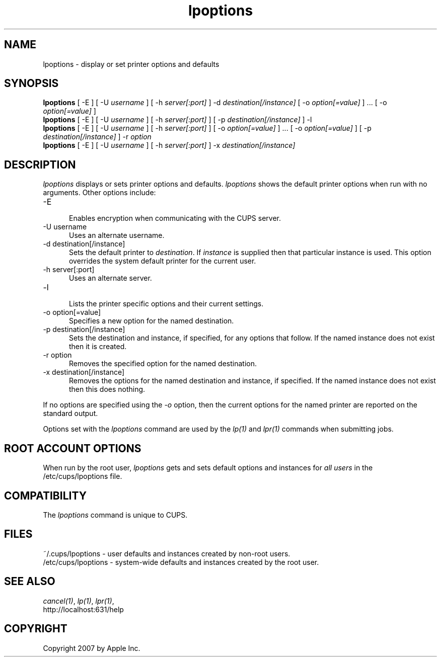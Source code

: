 .\"
.\" "$Id: lpoptions.man.in 6649 2007-07-11 21:46:42Z mike $"
.\"
.\"   lpoptions man page for the Common UNIX Printing System (CUPS).
.\"
.\"   Copyright 2007 by Apple Inc.
.\"   Copyright 1997-2006 by Easy Software Products.
.\"
.\"   These coded instructions, statements, and computer programs are the
.\"   property of Apple Inc. and are protected by Federal copyright
.\"   law.  Distribution and use rights are outlined in the file "LICENSE.txt"
.\"   which should have been included with this file.  If this file is
.\"   file is missing or damaged, see the license at "http://www.cups.org/".
.\"
.TH lpoptions 1 "Common UNIX Printing System" "20 March 2006" "Apple Inc."
.SH NAME
lpoptions \- display or set printer options and defaults
.SH SYNOPSIS
.B lpoptions
[ -E ] [ -U
.I username
] [ -h
.I server[:port]
] -d
.I destination[/instance]
[ -o
.I option[=value]
] ... [ -o
.I option[=value]
]
.br
.B lpoptions
[ -E ] [ -U
.I username
] [ -h
.I server[:port]
] [ -p
.I destination[/instance]
] -l
.br
.B lpoptions
[ -E ] [ -U
.I username
] [ -h
.I server[:port]
] [ -o
.I option[=value]
] ... [ -o
.I option[=value]
] [ -p
.I destination[/instance]
] -r
.I option
.br
.B lpoptions
[ -E ] [ -U
.I username
] [ -h
.I server[:port]
] -x
.I destination[/instance]
.SH DESCRIPTION
\fIlpoptions\fR displays or sets printer options and defaults.
\fIlpoptions\fR shows the default printer options when run with no
arguments. Other options include:
.TP 5
-E
.br
Enables encryption when communicating with the CUPS server.
.TP 5
-U username
.br
Uses an alternate username.
.TP 5
-d destination[/instance]
.br
Sets the default printer to \fIdestination\fR. If \fIinstance\fR
is supplied then that particular instance is used. This option
overrides the system default printer for the current user.
.TP 5
-h server[:port]
.br
Uses an alternate server.
.TP 5
-l
.br
Lists the printer specific options and their current settings.
.TP 5
-o option[=value]
.br
Specifies a new option for the named destination.
.TP 5
-p destination[/instance]
.br
Sets the destination and instance, if specified, for any options
that follow. If the named instance does not exist then it is
created.
.TP 5
-r option
.br
Removes the specified option for the named destination.
.TP 5
-x destination[/instance]
.br
Removes the options for the named destination and instance, if
specified. If the named instance does not exist then this does
nothing.
.LP
If no options are specified using the \fI-o\fR option, then the
current options for the named printer are reported on the
standard output.
.LP
Options set with the \fIlpoptions\fR command are used by the
\fIlp(1)\fR and \fIlpr(1)\fR commands when submitting jobs.
.SH ROOT ACCOUNT OPTIONS
When run by the root user, \fIlpoptions\fR gets and sets default
options and instances for \fIall users\fR in the
/etc/cups/lpoptions file.
.SH COMPATIBILITY
The \fIlpoptions\fR command is unique to CUPS.
.SH FILES
~/.cups/lpoptions - user defaults and instances created by non-root
users.
.br
/etc/cups/lpoptions - system-wide defaults and instances
created by the root user.
.SH SEE ALSO
\fIcancel(1)\fR, \fIlp(1)\fR, \fIlpr(1)\fR,
.br
http://localhost:631/help
.SH COPYRIGHT
Copyright 2007 by Apple Inc.
.\"
.\" End of "$Id: lpoptions.man.in 6649 2007-07-11 21:46:42Z mike $".
.\"
